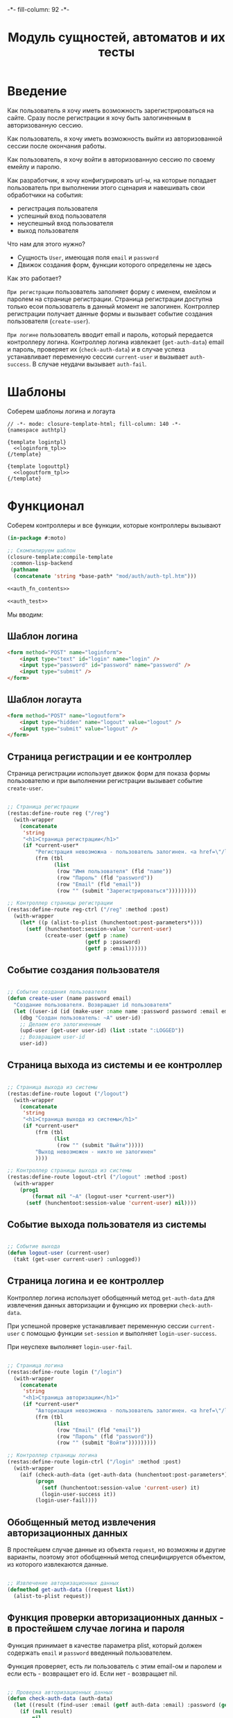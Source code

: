 #+HTML_HEAD: -*- fill-column: 92 -*-

#+TITLE: Модуль сущностей, автоматов и их тесты

#+NAME:css
#+BEGIN_HTML
<link rel="stylesheet" type="text/css" href="css/css.css" />
#+END_HTML

* Введение

  Как пользователь я хочу иметь возможность зарегистрироваться на сайте. Сразу после
  регистрации я хочу быть залогиненным в авторизованную сессию.

  Как пользователь, я хочу иметь возможность выйти из авторизованной сессии после окончания
  работы.

  Как пользователь, я хочу войти в авторизованную сессию по своему емейлу и паролю.

  Как разработчик, я хочу конфигурировать url-ы, на которые попадает пользователь при
  выполнении этого сценария и навешивать свои обработчики на события:
  - регистрация пользователя
  - успешный вход пользователя
  - неуспешный вход пользователя
  - выход пользователя

  Что нам для этого нужно?
  - Сущность =User=, имеющая поля =email= и =password=
  - Движок создания форм, функции которого определены не здесь

  Как это работает?

  =При регистрации= пользователь заполняет форму с именем, емейлом и паролем на странице
  регистрации. Страница регистрации доступна только есои пользователь в данный момент не
  залогинен. Контроллер регистрации получает данные формы и вызывает событие создания
  пользователя (=create-user=).

  =При логине= пользователь вводит email и пароль, который передается контроллеру
  логина. Контроллер логина извлекает (=get-auth-data=) email и пароль, проверяет их
  (=check-auth-data=) и в случае успеха устанавливает переменную сессии =current-user= и
  вызывает =auth-success=. В случае неудачи вызывает =auth-fail=.

* Шаблоны
  Соберем шаблоны логина и логаута

  #+NAME: auth_tpl
  #+BEGIN_SRC closure-template-html :tangle src/mod/auth/auth-tpl.htm :noweb tangle :exports code
    // -*- mode: closure-template-html; fill-column: 140 -*-
    {namespace authtpl}

    {template logintpl}
      <<loginform_tpl>>
    {/template}

    {template logouttpl}
      <<logoutform_tpl>>
    {/template}
  #+END_SRC

* Функционал

  Соберем контроллеры и все функции, которые контроллеры вызывают

  #+NAME: auth_fn
  #+BEGIN_SRC lisp :tangle src/mod/auth/auth.lisp :noweb tangle :exports code
    (in-package #:moto)

    ;; Скомпилируем шаблон
    (closure-template:compile-template
     :common-lisp-backend
     (pathname
      (concatenate 'string *base-path* "mod/auth/auth-tpl.htm")))

    <<auth_fn_contents>>

    <<auth_test>>
  #+END_SRC

  Мы вводим:

** Шаблон логина

   #+NAME: loginform_tpl
   #+BEGIN_SRC html :exports code
     <form method="POST" name="loginform">
         <input type="text" id="login" name="login" />
         <input type="password" id="password" name="password" />
         <input type="submit" />
     </form>
   #+END_SRC

** Шаблон логаута

   #+NAME: logoutform_tpl
   #+BEGIN_SRC html :exports code
     <form method="POST" name="logoutform">
         <input type="hidden" name="logout" value="logout" />
         <input type="submit" value="logout" />
     </form>
   #+END_SRC

** Страница регистрации и ее контроллер

   Страница регистрации использует движок форм для показа формы пользователю и при
   выполнении регистрации вызывает событие =create-user=.

   #+NAME: auth_fn_contents
   #+BEGIN_SRC lisp

     ;; Страница регистрации
     (restas:define-route reg ("/reg")
       (with-wrapper
         (concatenate
          'string
          "<h1>Страница регистрации</h1>"
          (if *current-user*
              "Регистрация невозможна - пользователь залогинен. <a href=\"/logout\">Logout</a>"
              (frm (tbl
                    (list
                     (row "Имя пользователя" (fld "name"))
                     (row "Пароль" (fld "password"))
                     (row "Email" (fld "email"))
                     (row "" (submit "Зарегистрироваться")))))))))

     ;; Контроллер страницы регистрации
     (restas:define-route reg-ctrl ("/reg" :method :post)
       (with-wrapper
         (let* ((p (alist-to-plist (hunchentoot:post-parameters*))))
           (setf (hunchentoot:session-value 'current-user)
                 (create-user (getf p :name)
                              (getf p :password)
                              (getf p :email))))))
   #+END_SRC

** Событие создания пользователя

   #+NAME: auth_fn_contents
   #+BEGIN_SRC lisp

     ;; Событие создания пользователя
     (defun create-user (name password email)
       "Создание пользователя. Возвращает id пользователя"
       (let ((user-id (id (make-user :name name :password password :email email :ts-create (get-universal-time)))))
         (dbg "Создан пользователь: ~A" user-id)
         ;; Делаем его залогиненным
         (upd-user (get-user user-id) (list :state ":LOGGED"))
         ;; Возвращаем user-id
         user-id))
   #+END_SRC

** Страница выхода из системы и ее контроллер

   #+NAME: auth_fn_contents
   #+BEGIN_SRC lisp

     ;; Страница выхода из системы
     (restas:define-route logout ("/logout")
       (with-wrapper
         (concatenate
          'string
          "<h1>Страница выхода из системы</h1>"
          (if *current-user*
              (frm (tbl
                    (list
                     (row "" (submit "Выйти")))))
              "Выход невозможен - никто не залогинен"
              ))))

     ;; Контроллер страницы выхода из системы
     (restas:define-route logout-ctrl ("/logout" :method :post)
       (with-wrapper
         (prog1
             (format nil "~A" (logout-user *current-user*))
           (setf (hunchentoot:session-value 'current-user) nil))))
   #+END_SRC

** Событие выхода пользователя из системы

   #+NAME: auth_fn_contents
   #+BEGIN_SRC lisp

     ;; Событие выхода
     (defun logout-user (current-user)
       (takt (get-user current-user) :unlogged))
   #+END_SRC

** Страница логина и ее контроллер

   Контроллер логина использует обобщенный метод =get-auth-data= для извлечения данных
   авторизации и функцию их проверки =check-auth-data=.

   При успешной проверке устанавливает переменную сессии =current-user= с помощью функции
   =set-session= и выполняет =login-user-success=.

   При неуcпехе выполняет =login-user-fail=.

   #+NAME: auth_fn_contents
   #+BEGIN_SRC lisp

     ;; Страница логина
     (restas:define-route login ("/login")
       (with-wrapper
         (concatenate
          'string
          "<h1>Страница авторизации</h1>"
          (if *current-user*
              "Авторизация невозможна - пользователь залогинен. <a href=\"/logout\">Logout</a>"
              (frm (tbl
                    (list
                     (row "Email" (fld "email"))
                     (row "Пароль" (fld "password"))
                     (row "" (submit "Войти")))))))))

     ;; Контроллер страницы логина
     (restas:define-route login-ctrl ("/login" :method :post)
       (with-wrapper
         (aif (check-auth-data (get-auth-data (hunchentoot:post-parameters*)))
              (progn
                (setf (hunchentoot:session-value 'current-user) it)
                (login-user-success it))
              (login-user-fail))))
   #+END_SRC

** Обобщенный метод извлечения авторизационных данных

   В простейшем случае данные из объекта =request=, но возможны и другие варианты,
   поэтому этот обобщенный метод специфицируется объектом, из которого извлекаются данные.

   #+NAME: auth_fn_contents
   #+BEGIN_SRC lisp

     ;; Извлечение авторизационных данных
     (defmethod get-auth-data ((request list))
       (alist-to-plist request))
   #+END_SRC

** Функция проверки авторизационных данных - в простейшем случае логина и пароля

   Функция принимает в качестве параметра plist, который должен содержать =email= и
   =password= введенный пользователем.

   Функция проверяет, есть ли пользователь с этим email-ом и паролем и если есть -
   возвращает его id. Если нет - возвращает nil.

   #+NAME: auth_fn_contents
   #+BEGIN_SRC lisp

     ;; Проверка авторизационных данных
     (defun check-auth-data (auth-data)
       (let ((result (find-user :email (getf auth-data :email) :password (getf auth-data :password))))
         (if (null result)
             nil
             (id (car result)))))
   #+END_SRC

** Событие успешного входа пользователя в систему

   #+NAME: auth_fn_contents
   #+BEGIN_SRC lisp

     ;; Событие успешного входа
     (defun login-user-success (id)
       (takt (get-user id) :logged))
   #+END_SRC

** Событие неуспешного входа пользователя в систему

   #+NAME: auth_fn_contents
   #+BEGIN_SRC lisp

     ;; Событие неуспешного входа
     (defun login-user-fail ()
       "Wrong auth"
       )
   #+END_SRC

** TODO Забыл пароль
** TODO Javascript для форм, необязательно
** TODO Функцию проверки залогинен ли пользователь

   Создадим функцию, которая проверяет залогинен ли пользователь

   #+NAME: is-logged
   #+BEGIN_SRC lisp :exports code
     ;; (defun is-logged (request)
     ;;   ( (session-value current-user
   #+END_SRC

** TODO Функцию проверки прав пользователя на доступ к какому-то объекту
* Тесты

  Теперь у нас есть весь необходимый функционал, для работы авторизации. Мы можем его
  протестировать, для этого сформируем тест:

  #+NAME: auth_test
  #+BEGIN_SRC lisp

    ;; Тестируем авторизацию
    (defun auth-test ()
      <<auth_test_contents>>
      (dbg "passed: auth-test~%"))
    (auth-test)
  #+END_SRC

  #+NAME: auth_test_contents
  #+BEGIN_SRC lisp
    ;; Зарегистрируем пользователя
    (let* ((name "test-name")
           (password "test-password")
           (email "test-email")
           (new-user-id (create-user name password email)))
      ;; Проверим что он существует
      (assert (get-user new-user-id))
      ;; Проверим, что он залогинен
      (assert (equal ":LOGGED" (state (get-user new-user-id))))
      ;; Выход пользователя из системы
      (logout-user new-user-id)
      ;; Проверим, что он разлогинен
      (assert (equal ":UNLOGGED" (state (get-user new-user-id))))
      ;; Логин пользователя в систему
      (let ((logged-user-id))
        (aif (check-auth-data (get-auth-data (list (cons 'email email)
                                                   (cons 'password password))))
             (progn
               (login-user-success it)
               (setf logged-user-id it))
             (login-user-fail))
        ;; Проверим, что успешно залогинился
        (assert (equal ":LOGGED" (state (get-user logged-user-id))))
        ;; Сновa выход
        (logout-user logged-user-id))
      ;; Попытка логина с неверными credentials
      (let ((logged-user-id))
        (aif (check-auth-data (get-auth-data (list (cons 'email email)
                                                   (cons 'password "wrong-password"))))
             (progn
               (login-user-success it)
               (setf logged-user-id it))
             (login-user-fail))
        ;; Проверим, что не удалось успешно залогиниться
        (assert (equal nil logged-user-id))))
  #+END_SRC
